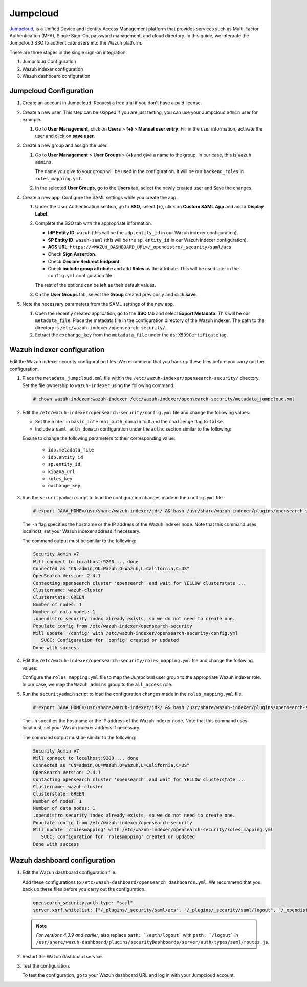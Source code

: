 .. Copyright (C) 2015, Wazuh, Inc.

.. meta::
   :description: Jumpcloud is a Unified Device and Identity Access Management platform. Learn more about it in this section of the Wazuh documentation.

.. _jumpcloud:

Jumpcloud
=========

`Jumpcloud <https://jumpcloud.com/>`__, is a Unified Device and Identity Access Management platform that provides services such as Multi-Factor Authentication (MFA), Single Sign-On, password management, and cloud directory. In this guide, we integrate the Jumpcloud SSO to authenticate users into the Wazuh platform.

There are three stages in the single sign-on integration.

#. Jumpcloud Configuration
#. Wazuh indexer configuration
#. Wazuh dashboard configuration

Jumpcloud Configuration
-----------------------

#. Create an account in Jumpcloud. Request a free trial if you don't have a paid license.
#. Create a new user. This step can be skipped if you are just testing, you can use your Jumpcloud ``admin`` user for example.

   #. Go to **User Management**, click on **Users** > **(+)** >  **Manual user entry**. Fill in the user information, activate the user and click on **save user**. 

      .. thumbnail:: /images/single-sign-on/jumpcloud/01-go-to-user-management-and-click-on-users.png
          :title: Go to User Management and click on Users
          :align: center
          :width: 80%

#. Create a new group and assign the user.

   #. Go to **User Management** > **User Groups** > **(+)** and give a name to the group. In our case, this is ``Wazuh admins``.

      .. thumbnail:: /images/single-sign-on/jumpcloud/02-go-to-user-management-user-groups.png
          :title: Go to User Management - User Groups
          :align: center
          :width: 80%

      The name you give to your group will be used in the configuration. It will be our ``backend_roles`` in ``roles_mapping.yml``.

   #. In the selected **User Groups**,  go to the **Users** tab, select the newly created user and Save the changes.

      .. thumbnail:: /images/single-sign-on/jumpcloud/03-go-to-users-tab.png
          :title: Go to the Users tab and select the newly created user 
          :align: center
          :width: 80%

#. Create a new app. Configure the SAML settings while you create the app.

   #. Under the User Authentication section, go to **SSO**, select **(+)**, click on **Custom SAML App** and add a **Display Label**.

      .. thumbnail:: /images/single-sign-on/jumpcloud/05-click-on-custom-saml.png
          :title: Click on Custom SAML App and add a Display Label
          :align: center
          :width: 80%    

      .. thumbnail:: /images/single-sign-on/jumpcloud/04-go-to-SSO.png
          :title: Under the User Authentication section, go to SSO 
          :align: center
          :width: 80%    

   #. Complete the SSO tab with the appropriate information.

      - **IdP Entity ID**: ``wazuh`` (this will be the ``idp.entity_id`` in our Wazuh indexer configuration).
      - **SP Entity ID**: ``wazuh-saml`` (this will be the ``sp.entity_id`` in our Wazuh indexer configuration).
      - **ACS URL**: ``https://<WAZUH_DASHBOARD_URL>/_opendistro/_security/saml/acs``
      - Check **Sign Assertion**.
      - Check **Declare Redirect Endpoint**.
      - Check **include group attribute** and add **Roles** as the attribute. This will be used later in the ``config.yml`` configuration file.

      The rest of the options can be left as their default values.

      .. thumbnail:: /images/single-sign-on/jumpcloud/06-complete-the-sso-tab.png
          :title: Complete the SSO tab
          :align: center
          :width: 80%   

      .. thumbnail:: /images/single-sign-on/jumpcloud/07-complete-the-sso-tab.png      
          :title: Complete the SSO tab
          :align: center
          :width: 80%    

      .. thumbnail:: /images/single-sign-on/jumpcloud/08-complete-the-sso-tab.png
          :title: Complete the SSO tab
          :align: center
          :width: 80%    

   #. On the **User Groups** tab, select the **Group** created previously and click **save**.

      .. thumbnail:: /images/single-sign-on/jumpcloud/09-on-the-user-groups-tab.png
          :title: On the User Groups tab, select the Group created previously
          :align: center
          :width: 80% 

#. Note the necessary parameters from the SAML settings of the new app.

   #. Open the recently created application, go to the **SSO** tab and select **Export Metadata**. This will be our ``metadata_file``. Place the metadata file in the configuration directory of the Wazuh indexer. The path to the directory is ``/etc/wazuh-indexer/opensearch-security/``.

   #. Extract the ``exchange_key`` from the ``metadata_file`` under the ``ds:X509Certificate`` tag.

      .. thumbnail:: /images/single-sign-on/jumpcloud/10-go-to-the-sso-tab.png
          :title: Go to the SSO tab and select Export Metadata
          :align: center
          :width: 80% 


Wazuh indexer configuration
---------------------------

Edit the Wazuh indexer security configuration files. We recommend that you back up these files before you carry out the configuration. 


#. Place the ``metadata_jumpcloud.xml`` file within the ``/etc/wazuh-indexer/opensearch-security/`` directory. Set the file ownership to ``wazuh-indexer`` using the following command:

   .. code-block:: console

      # chown wazuh-indexer:wazuh-indexer /etc/wazuh-indexer/opensearch-security/metadata_jumpcloud.xml

#. Edit the ``/etc/wazuh-indexer/opensearch-security/config.yml`` file and change the following values:

   - Set the ``order`` in ``basic_internal_auth_domain`` to ``0`` and the ``challenge`` flag to ``false``. 

   - Include a ``saml_auth_domain`` configuration under the ``authc`` section similar to the following:

   .. code-block:: console
      :emphasize-lines: 7,10,22,23,25,26,27,28,29

          authc:
      ...
            basic_internal_auth_domain:
              description: "Authenticate via HTTP Basic against internal users database"
              http_enabled: true
              transport_enabled: true
              order: 0
              http_authenticator:
                type: "basic"
                challenge: false
              authentication_backend:
                type: "intern"
            saml_auth_domain:
              http_enabled: true
              transport_enabled: true
              order: 1
              http_authenticator:
                type: saml
                challenge: true
                config:
                  idp:
                    metadata_file: “/etc/wazuh-indexer/opensearch-security/metadata_jumpcloud.xml”
                    entity_id: wazuh
                  sp:
                    entity_id: wazuh-saml
                    forceAuthn: true
                  kibana_url: https://<WAZUH_DASHBOARD_URL>
                  roles_key: Roles
                  exchange_key: 'MIIBkTCB+wIBADBSMQs......'
              authentication_backend:
                type: noop



   Ensure to change the following parameters to their corresponding value:

      - ``idp.metadata_file``
      - ``idp.entity_id``
      - ``sp.entity_id``
      - ``kibana_url``
      - ``roles_key``
      - ``exchange_key``

#. Run the ``securityadmin`` script to load the configuration changes made in the ``config.yml`` file. 

   .. code-block:: console

      # export JAVA_HOME=/usr/share/wazuh-indexer/jdk/ && bash /usr/share/wazuh-indexer/plugins/opensearch-security/tools/securityadmin.sh -f /etc/wazuh-indexer/opensearch-security/config.yml -icl -key /etc/wazuh-indexer/certs/admin-key.pem -cert /etc/wazuh-indexer/certs/admin.pem -cacert /etc/wazuh-indexer/certs/root-ca.pem -h localhost -nhnv
      
   The ``-h`` flag specifies the hostname or the IP address of the Wazuh indexer node. Note that this command uses localhost, set your Wazuh indexer address if necessary.

   The command output must be similar to the following:

   .. code-block:: console
      :class: output

      Security Admin v7
      Will connect to localhost:9200 ... done
      Connected as "CN=admin,OU=Wazuh,O=Wazuh,L=California,C=US"
      OpenSearch Version: 2.4.1
      Contacting opensearch cluster 'opensearch' and wait for YELLOW clusterstate ...
      Clustername: wazuh-cluster
      Clusterstate: GREEN
      Number of nodes: 1
      Number of data nodes: 1
      .opendistro_security index already exists, so we do not need to create one.
      Populate config from /etc/wazuh-indexer/opensearch-security
      Will update '/config' with /etc/wazuh-indexer/opensearch-security/config.yml 
         SUCC: Configuration for 'config' created or updated
      Done with success

   
#. Edit the ``/etc/wazuh-indexer/opensearch-security/roles_mapping.yml`` file and change the following values:

   Configure the ``roles_mapping.yml`` file to map the Jumpcloud user group to the appropriate Wazuh indexer role. In our case, we map the ``Wazuh admins`` group to the ``all_access`` role:

   .. code-block:: console
      :emphasize-lines: 6

      all_access:
        reserved: false
        hidden: false
        backend_roles:
        - "admin"
        - "Wazuh admins"
        description: "Maps admin to all_access"

#. Run the ``securityadmin`` script to load the configuration changes made in the ``roles_mapping.yml`` file. 

   .. code-block:: console

      # export JAVA_HOME=/usr/share/wazuh-indexer/jdk/ && bash /usr/share/wazuh-indexer/plugins/opensearch-security/tools/securityadmin.sh -f /etc/wazuh-indexer/opensearch-security/roles_mapping.yml -icl -key /etc/wazuh-indexer/certs/admin-key.pem -cert /etc/wazuh-indexer/certs/admin.pem -cacert /etc/wazuh-indexer/certs/root-ca.pem -h localhost -nhnv      

   The ``-h`` specifies the hostname or the IP address of the Wazuh indexer node. Note that this command uses localhost, set your Wazuh indexer address if necessary.
      
   The command output must be similar to the following:
       
   .. code-block:: console
      :class: output

      Security Admin v7
      Will connect to localhost:9200 ... done
      Connected as "CN=admin,OU=Wazuh,O=Wazuh,L=California,C=US"
      OpenSearch Version: 2.4.1
      Contacting opensearch cluster 'opensearch' and wait for YELLOW clusterstate ...
      Clustername: wazuh-cluster
      Clusterstate: GREEN
      Number of nodes: 1
      Number of data nodes: 1
      .opendistro_security index already exists, so we do not need to create one.
      Populate config from /etc/wazuh-indexer/opensearch-security
      Will update '/rolesmapping' with /etc/wazuh-indexer/opensearch-security/roles_mapping.yml 
         SUCC: Configuration for 'rolesmapping' created or updated
      Done with success


Wazuh dashboard configuration
-----------------------------

#. Edit the Wazuh dashboard configuration file.

   Add these configurations to ``/etc/wazuh-dashboard/opensearch_dashboards.yml``. We recommend that you back up these files before you carry out the configuration.

   .. code-block:: console  

      opensearch_security.auth.type: "saml"
      server.xsrf.whitelist: ["/_plugins/_security/saml/acs", "/_plugins/_security/saml/logout", "/_opendistro/_security/saml/acs", "/_opendistro/_security/saml/logout", "/_opendistro/_security/saml/acs/idpinitiated"]

   .. note::
      :class: not-long

      *For versions 4.3.9 and earlier*, also replace ``path: `/auth/logout``` with ``path: `/logout``` in ``/usr/share/wazuh-dashboard/plugins/securityDashboards/server/auth/types/saml/routes.js``.

      .. code-block:: console
         :emphasize-lines: 3

         ...
            this.router.get({
               path: `/logout`,
               validate: false
         ...

#. Restart the Wazuh dashboard service.

   .. include:: /_templates/common/restart_dashboard.rst

#. Test the configuration.
   
   To test the configuration, go to your Wazuh dashboard URL and log in with your Jumpcloud account. 



